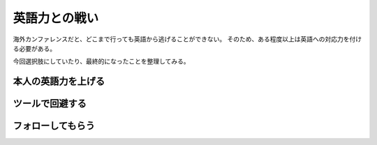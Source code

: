 ==============
英語力との戦い
==============

海外カンファレンスだと、どこまで行っても英語から逃げることができない。
そのため、ある程度以上は英語への対応力を付ける必要がある。

今回選択肢にしていたり、最終的になったことを整理してみる。

本人の英語力を上げる
====================

ツールで回避する
================

フォローしてもらう
==================
